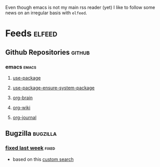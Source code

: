 Even though emacs is not my main rss reader (yet) I like to follow
some news on an irregular basis with =elfeed=.

* Feeds                                                              :elfeed:
** Github Repositories                                               :github:
*** emacs                                                             :emacs:
**** [[https://github.com/jwiegley/use-package/commits/master.atom][use-package]]
**** [[https://github.com/waymondo/use-package-ensure-system-package/commits/master.atom][use-package-ensure-system-package]]
**** [[https://github.com/Kungsgeten/org-brain/commits/master.atom][org-brain]]
**** [[https://github.com/caiorss/org-wiki/commits/master.atom][org-wiki]]
**** [[https://github.com/bastibe/org-journal/commits/master.atom][org-journal]]
** Bugzilla                                                       :bugzilla:
*** [[https://bugzilla.mozilla.org/buglist.cgi?bug_status=RESOLVED&bug_status=VERIFIED&bug_status=CLOSED&chfield=resolution&chfieldfrom=-7d&chfieldto=Now&chfieldvalue=FIXED&classification=Client%20Software&component=Developer%20Tools&component=Developer%20Tools%3A%20about%3Adebugging&component=Developer%20Tools%3A%20Accessibility%20Tools&component=Developer%20Tools%3A%20Animation%20Inspector&component=Developer%20Tools%3A%20Canvas%20Debugger&component=Developer%20Tools%3A%20Computed%20Styles%20Inspector&component=Developer%20Tools%3A%20Console&component=Developer%20Tools%3A%20CSS%20Rules%20Inspector&component=Developer%20Tools%3A%20Debugger&component=Developer%20Tools%3A%20DOM&component=Developer%20Tools%3A%20Font%20Inspector&component=Developer%20Tools%3A%20Framework&component=Developer%20Tools%3A%20Graphic%20Commandline%20and%20Toolbar&component=Developer%20Tools%3A%20Inspector&component=Developer%20Tools%3A%20JSON%20Viewer&component=Developer%20Tools%3A%20Layout%20Frame%20Inspector&component=Developer%20Tools%3A%20Measuring%20Tool&component=Developer%20Tools%3A%20Memory&component=Developer%20Tools%3A%20Netmonitor&component=Developer%20Tools%3A%20Object%20Inspector&component=Developer%20Tools%3A%20Performance%20Tools%20%28Profiler%2FTimeline%29&component=Developer%20Tools%3A%20Responsive%20Design%20Mode&component=Developer%20Tools%3A%20Scratchpad&component=Developer%20Tools%3A%20Shared%20Components&component=Developer%20Tools%3A%20Source%20Editor&component=Developer%20Tools%3A%20Storage%20Inspector&component=Developer%20Tools%3A%20Style%20Editor&component=Developer%20Tools%3A%20Web%20Audio%20Editor&component=Developer%20Tools%3A%20WebGL%20Shader%20Editor&component=Developer%20Tools%3A%20WebIDE&product=Firefox&query_format=advanced&resolution=FIXED&short_desc=intermittent&short_desc_type=notregexp&title=Bug%20List%3A%20fixed%20last%20week&ctype=atom&list_id=14020100][fixed last week]]                                                 :fixed:
- based on this [[https://bugzilla.mozilla.org/buglist.cgi?cmdtype=runnamed&namedcmd=fixed%20last%20week&list_id=14020099][custom search]]
